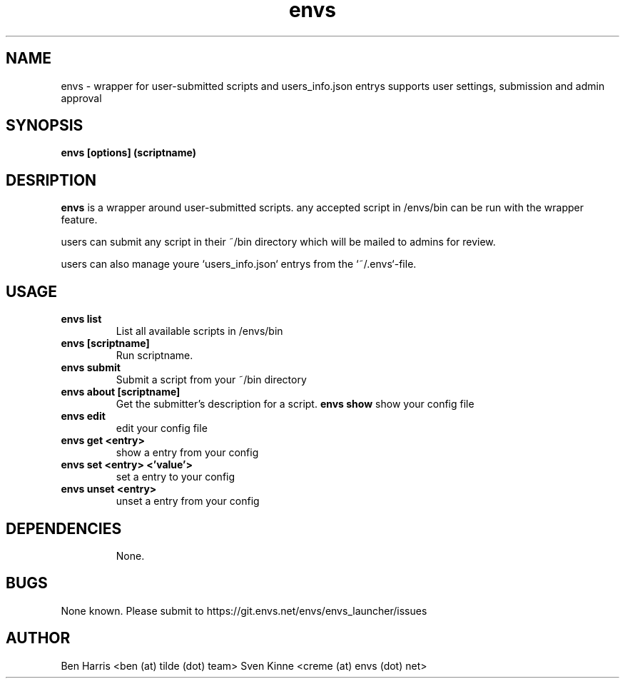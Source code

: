 .TH envs 1 "06 September 2019" "v0.0.4"
.SH NAME
envs \- wrapper for user-submitted scripts and users_info.json entrys
supports user settings, submission and admin approval
.SH SYNOPSIS
.B envs [options] (scriptname)
.P
.SH DESRIPTION
.B envs
is a wrapper around user-submitted scripts.
any accepted script in /envs/bin can be run with
the wrapper feature.

users can submit any script in their ~/bin directory
which will be mailed to admins for review.

users can also manage youre `users_info.json` entrys from the `~/.envs`-file.
.SH USAGE
.TP
.B envs list
List all available scripts in /envs/bin
.TP
.B envs [scriptname]
Run scriptname.
.TP
.B envs submit
Submit a script from your ~/bin directory
.TP
.B envs about [scriptname]
Get the submitter's description for a script.
.B envs show
show your config file
.TP
.B envs edit
edit your config file
.TP
.B envs get <entry>
show a entry from your config
.TP
.B envs set <entry> <'value'>
set a entry to your config
.TP
.B envs unset <entry>
unset a entry from your config
.TP
.SH DEPENDENCIES
None.
.SH BUGS
None known. Please submit to https://git.envs.net/envs/envs_launcher/issues
.SH AUTHOR
Ben Harris <ben (at) tilde (dot) team>
Sven Kinne <creme (at) envs (dot) net>
